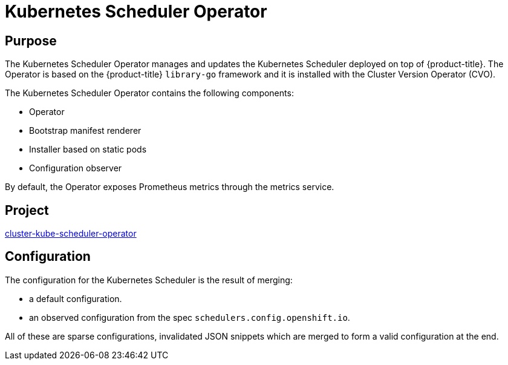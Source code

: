 // Module included in the following assemblies:
//
// * operators/operator-reference.adoc

[id="cluster-kube-scheduler-operator_{context}"]
= Kubernetes Scheduler Operator

[discrete]
== Purpose

The Kubernetes Scheduler Operator manages and updates the Kubernetes Scheduler deployed on top of {product-title}. The Operator is based on the {product-title} `library-go` framework and it is installed with the Cluster Version Operator (CVO).

The Kubernetes Scheduler Operator contains the following components:

* Operator
* Bootstrap manifest renderer
* Installer based on static pods
* Configuration observer

By default, the Operator exposes Prometheus metrics through the metrics service.

[discrete]
== Project

link:https://github.com/openshift/cluster-kube-scheduler-operator[cluster-kube-scheduler-operator]

[discrete]
== Configuration

The configuration for the Kubernetes Scheduler is the result of merging:

* a default configuration.
* an observed configuration from the spec `schedulers.config.openshift.io`.

All of these are sparse configurations, invalidated JSON snippets which are merged to form a valid configuration at the end.
